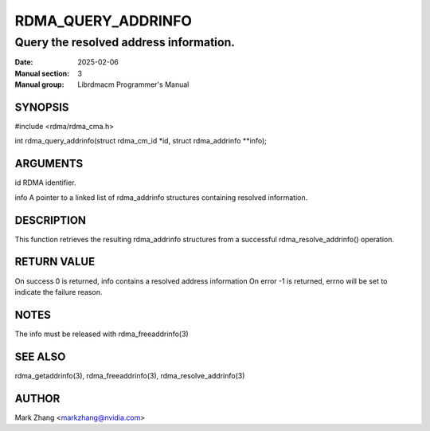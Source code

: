 ===================
RDMA_QUERY_ADDRINFO
===================

---------------------------------------
Query the resolved address information.
---------------------------------------

:Date: 2025-02-06
:Manual section: 3
:Manual group: Librdmacm Programmer's Manual


SYNOPSIS
========

#include <rdma/rdma_cma.h>

int rdma_query_addrinfo(struct rdma_cm_id \*id, struct rdma_addrinfo \*\*info);

ARGUMENTS
=========

id      RDMA identifier.

info    A pointer to a linked list of rdma_addrinfo structures containing resolved information.

DESCRIPTION
===========

This function retrieves the resulting rdma_addrinfo structures from a successful rdma_resolve_addrinfo() operation.

RETURN VALUE
============

On success 0 is returned, info contains a resolved address information
On error -1 is returned, errno will be set to indicate the failure reason.

NOTES
=====

The info must be released with rdma_freeaddrinfo(3)


SEE ALSO
========

rdma_getaddrinfo(3), rdma_freeaddrinfo(3), rdma_resolve_addrinfo(3)

AUTHOR
======

Mark Zhang <markzhang@nvidia.com>
